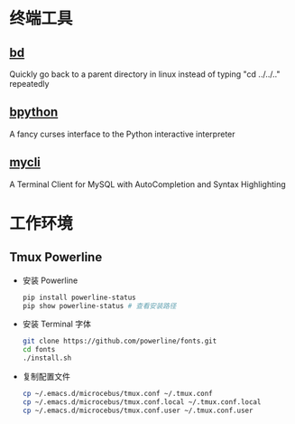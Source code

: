 * 终端工具

** [[https://github.com/vigneshwaranr/bd][bd]]

Quickly go back to a parent directory in linux instead of typing "cd ../../.." repeatedly


** [[https://github.com/bpython/bpython][bpython]]

A fancy curses interface to the Python interactive interpreter


** [[https://github.com/dbcli/mycli][mycli]]

A Terminal Client for MySQL with AutoCompletion and Syntax Highlighting


* 工作环境

** Tmux Powerline

- 安装 Powerline

  #+BEGIN_SRC sh
    pip install powerline-status
    pip show powerline-status # 查看安装路径
  #+END_SRC

- 安装 Terminal 字体

  #+BEGIN_SRC sh
    git clone https://github.com/powerline/fonts.git
    cd fonts
    ./install.sh
  #+END_SRC

- 复制配置文件

  #+BEGIN_SRC sh
    cp ~/.emacs.d/microcebus/tmux.conf ~/.tmux.conf
    cp ~/.emacs.d/microcebus/tmux.conf.local ~/.tmux.conf.local
    cp ~/.emacs.d/microcebus/tmux.conf.user ~/.tmux.conf.user
  #+END_SRC
